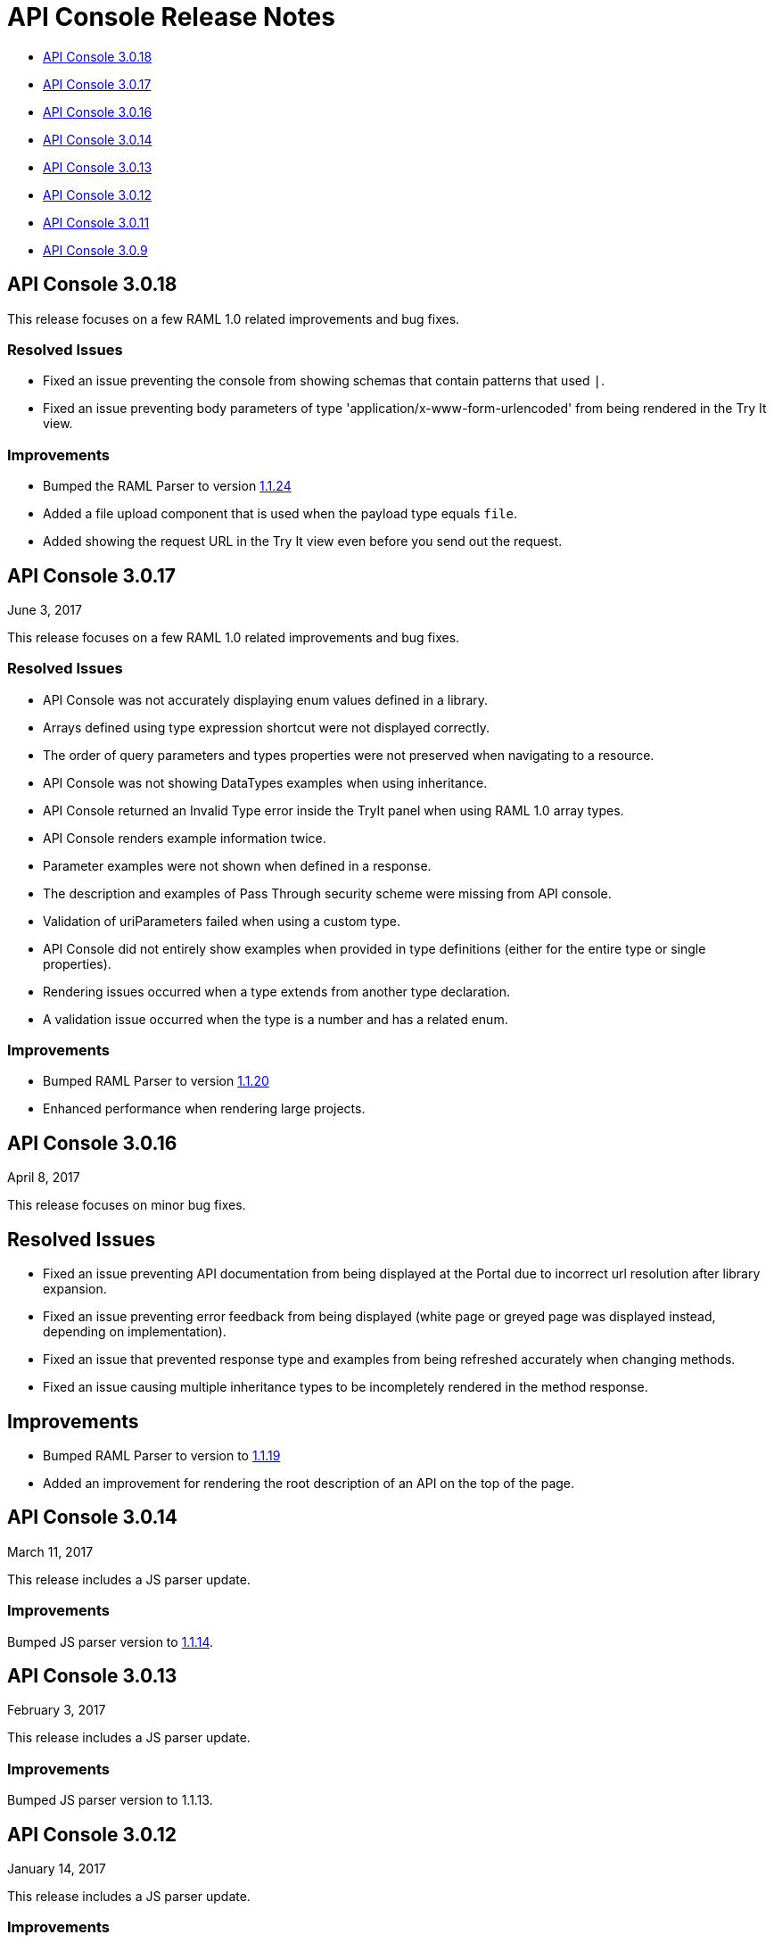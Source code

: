 = API Console Release Notes

* <<API Console 3.0.18>>
* <<API Console 3.0.17>>
* <<API Console 3.0.16>>
* <<API Console 3.0.14>>
* <<API Console 3.0.13>>
* <<API Console 3.0.12>>
* <<API Console 3.0.11>>
* <<API Console 3.0.9>>

== API Console 3.0.18

This release focuses on a few RAML 1.0 related improvements and bug fixes.

=== Resolved Issues

* Fixed an issue preventing the console from showing schemas that contain patterns that used `|`.
* Fixed an issue preventing body parameters of type 'application/x-www-form-urlencoded' from being rendered in the Try It view.  

=== Improvements

* Bumped the RAML Parser to version link:https://github.com/raml-org/raml-js-parser-2/releases/tag/1.1.24[1.1.24]
* Added a file upload component that is used when the payload type equals `file`.
* Added showing the request URL in the Try It view even before you send out the request. 

== API Console 3.0.17

June 3, 2017

This release focuses on a few RAML 1.0 related improvements and bug fixes.

=== Resolved Issues

* API Console was not accurately displaying enum values defined in a library.
* Arrays defined using type expression shortcut were not displayed correctly.
* The order of query parameters and types properties were not preserved when navigating to a resource.
* API Console was not showing DataTypes examples when using inheritance.
* API Console returned an Invalid Type error inside the TryIt panel when using RAML 1.0 array types.
* API Console renders example information twice.
* Parameter examples were not shown when defined in a response.
* The description and examples of Pass Through security scheme were missing from API console.
* Validation of uriParameters failed when using a custom type.
* API Console did not entirely show examples when provided in type definitions (either for the entire type or single properties).
* Rendering issues occurred when a type extends from another type declaration.
* A validation issue occurred when the type is a number and has a related enum.

=== Improvements

* Bumped RAML Parser to version link:https://github.com/raml-org/raml-js-parser-2/releases/tag/1.1.20[1.1.20]
* Enhanced performance when rendering large projects.

// removed from this release--bug (kris may 29, 2017) Added the capability to upload a file when you define the payload type as a `file`. You need to explicitly define `type: file` for API Console to render the uploaded element.


== API Console 3.0.16

April 8, 2017

This release focuses on minor bug fixes.

== Resolved Issues

* Fixed an issue preventing API documentation from being displayed at the Portal due to incorrect url resolution after library expansion.
* Fixed an issue preventing error feedback from being displayed (white page or greyed page was displayed instead, depending on implementation). 
* Fixed an issue that prevented response type and examples from being refreshed accurately when changing methods.
* Fixed an issue causing multiple inheritance types to be incompletely rendered in the method response.

== Improvements

* Bumped RAML Parser to version to link:https://github.com/raml-org/raml-js-parser-2/releases/tag/1.1.19[1.1.19]
* Added an improvement for rendering the root description of an API on the top of the page.


== API Console 3.0.14

March 11, 2017

This release includes a JS parser update.

=== Improvements

Bumped JS parser version to link:https://github.com/raml-org/raml-js-parser-2/releases/tag/1.1.14[1.1.14].

== API Console 3.0.13

February 3, 2017

This release includes a JS parser update.

=== Improvements

Bumped JS parser version to 1.1.13.

== API Console 3.0.12

January 14, 2017

This release includes a JS parser update.

=== Improvements

Bumped JS parser version to 1.1.12.

== API Console 3.0.11

December 3, 2016

This release includes several fixes for rendering information as well as fixes for issues around RAML 1.0.

=== Resolved Issues

* Add support for Pass Through to reflect the complete set of security schemes defined in RAML 1.0.
* In the previous version, the error output was not correctly handled and had to be updated.
* Several other smaller bug fixes.

=== Improvements

* Bumped JS parser version to 1.1.8.
* Several other smaller improvements.

== API Console 3.0.9

November 19, 2016

=== Improvements

Bumped JS parser version to 1.1.6.

